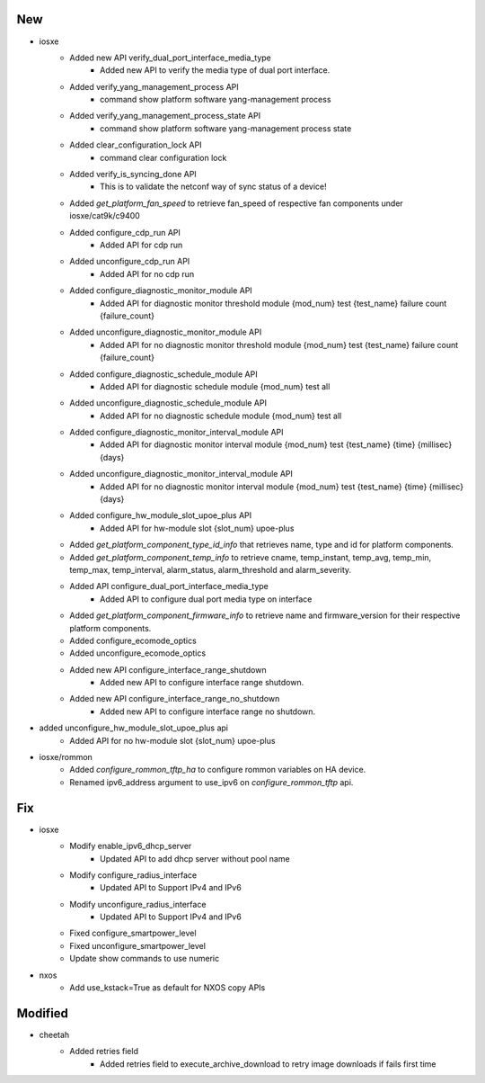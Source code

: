 --------------------------------------------------------------------------------
                                      New                                       
--------------------------------------------------------------------------------

* iosxe
    * Added new API verify_dual_port_interface_media_type
        * Added new API to verify the media type of dual port interface.
    * Added verify_yang_management_process API
        * command show platform software yang-management process
    * Added verify_yang_management_process_state API
        * command show platform software yang-management process state
    * Added clear_configuration_lock API
        * command clear configuration lock
    * Added verify_is_syncing_done API
        * This is to validate the netconf way of sync status of a device!
    * Added `get_platform_fan_speed` to retrieve fan_speed of respective fan components under iosxe/cat9k/c9400
    * Added configure_cdp_run API
        * Added API for cdp run
    * Added unconfigure_cdp_run API
        * Added API for no cdp run
    * Added configure_diagnostic_monitor_module API
        * Added API for diagnostic monitor threshold module {mod_num} test {test_name} failure count {failure_count}
    * Added unconfigure_diagnostic_monitor_module API
        * Added API for no diagnostic monitor threshold module {mod_num} test {test_name} failure count {failure_count}
    * Added configure_diagnostic_schedule_module API
        * Added API for diagnostic schedule module {mod_num} test all
    * Added unconfigure_diagnostic_schedule_module API
        * Added API for no diagnostic schedule module {mod_num} test all
    * Added configure_diagnostic_monitor_interval_module API
        * Added API for diagnostic monitor interval module {mod_num} test {test_name} {time} {millisec} {days}
    * Added unconfigure_diagnostic_monitor_interval_module API
        * Added API for no diagnostic monitor interval module {mod_num} test {test_name} {time} {millisec} {days}
    * Added configure_hw_module_slot_upoe_plus API
        * Added API for hw-module slot {slot_num} upoe-plus
    * Added `get_platform_component_type_id_info` that retrieves name, type and id for platform components.
    * Added `get_platform_component_temp_info` to retrieve cname, temp_instant, temp_avg, temp_min, temp_max, temp_interval, alarm_status, alarm_threshold and alarm_severity.
    * Added API configure_dual_port_interface_media_type
        * Added API to configure dual port media type on interface
    * Added `get_platform_component_firmware_info` to retrieve name and firmware_version for their respective platform components.
    * Added configure_ecomode_optics
    * Added unconfigure_ecomode_optics
    * Added new API configure_interface_range_shutdown
        * Added new API to configure interface range shutdown.
    * Added new API configure_interface_range_no_shutdown
        * Added new API to configure interface range no shutdown.

* added unconfigure_hw_module_slot_upoe_plus api
    * Added API for no hw-module slot {slot_num} upoe-plus

* iosxe/rommon
    * Added `configure_rommon_tftp_ha` to configure rommon variables on HA device.
    * Renamed ipv6_address argument to use_ipv6 on `configure_rommon_tftp` api.


--------------------------------------------------------------------------------
                                      Fix                                       
--------------------------------------------------------------------------------

* iosxe
    * Modify enable_ipv6_dhcp_server
        * Updated API to add dhcp server without pool name
    * Modify configure_radius_interface
        * Updated API to Support IPv4 and IPv6
    * Modify unconfigure_radius_interface
        * Updated API to Support IPv4 and IPv6
    * Fixed configure_smartpower_level
    * Fixed unconfigure_smartpower_level
    * Update show commands to use numeric

* nxos
    * Add use_kstack=True as default for NXOS copy APIs


--------------------------------------------------------------------------------
                                    Modified                                    
--------------------------------------------------------------------------------

* cheetah
    * Added retries field
        * Added retries field to execute_archive_download to retry image downloads if fails first time


